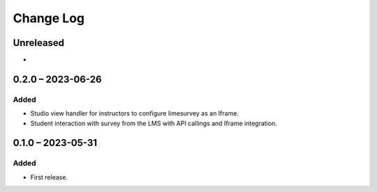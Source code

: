 Change Log
##########

..
   All enhancements and patches to limesurvey will be documented
   in this file.  It adheres to the structure of https://keepachangelog.com/ ,
   but in reStructuredText instead of Markdown (for ease of incorporation into
   Sphinx documentation and the PyPI description).

   This project adheres to Semantic Versioning (https://semver.org/).

.. There should always be an "Unreleased" section for changes pending release.

Unreleased
**********

*

0.2.0 – 2023-06-26
**********************************************

Added
=====

* Studio view handler for instructors to configure limesurvey as an Iframe.
* Student interaction with survey from the LMS with API callings and Iframe integration.

0.1.0 – 2023-05-31
**********************************************

Added
=====

* First release.
